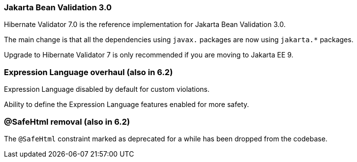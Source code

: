 :awestruct-layout: project-releases-series
:awestruct-project: validator
:awestruct-series_version: "7.0"

=== Jakarta Bean Validation 3.0

Hibernate Validator 7.0 is the reference implementation for Jakarta Bean Validation 3.0.

The main change is that all the dependencies using `javax.` packages are now using `jakarta.*` packages.

Upgrade to Hibernate Validator 7 is only recommended if you are moving to Jakarta EE 9.

=== Expression Language overhaul (also in 6.2)

Expression Language disabled by default for custom violations.

Ability to define the Expression Language features enabled for more safety.

=== @SafeHtml removal (also in 6.2)

The `@SafeHtml` constraint marked as deprecated for a while has been dropped from the codebase.
